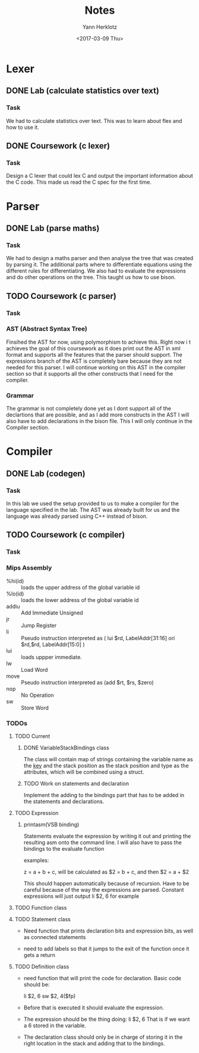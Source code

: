 #+TITLE: Notes
#+DATE: <2017-02-20 Mon>
#+AUTHOR: Yann Herklotz
#+EMAIL: ymherklotz@gmail.com
#+DESCRIPTION: These are notes about the Compiler project.
#+DATE: <2017-03-09 Thu>

* Lexer

** DONE Lab (calculate statistics over text)
   DEADLINE: <2017-01-31 Tue>

*** Task

    We had to calculate statistics over text. This was to learn about 
    flex and how to use it.


** DONE Coursework (c lexer)
   DEADLINE: <2017-02-07 Tue>

*** Task

    Design a C lexer that could lex C and output the important information 
    about the C code. This made us read the C spec for the first time.


* Parser

** DONE Lab (parse maths)
   DEADLINE: <2017-02-14 Tue>

*** Task

    We had to design a maths parser and then analyse the tree that was 
    created by parsing it. The additional parts where to differentiate 
    equations using the different rules for differentiating. We also had to 
    evaluate the expressions and do other operations on the tree. This taught 
    us how to use bison.


** TODO Coursework (c parser)
   DEADLINE: <2017-03-07 Tue>

*** Task

*** AST (Abstract Syntax Tree)
    
    Finsihed the AST for now, using polymorphism to achieve this. Right now i
    t achieves the goal of this coursework as it does print out the AST in xml 
    format and supports all the features that the parser should support. The 
    expressions branch of the AST is completely bare because they are not needed 
    for this parser. I will continue working on this AST in the compiler section 
    so that it supports all the other constructs that I need for the compiler.

*** Grammar

    The grammar is not completely done yet as I dont support all of the declartions 
    that are possible, and as I add more constructs in the AST I will also have to add 
    declarations in the bison file. This I will only continue in the Compiler section.


* Compiler

** DONE Lab (codegen)
   DEADLINE: <2017-02-28 Tue>

*** Task

    In this lab we used the setup provided to us to make a compiler for the language
    specified in the lab. The AST was already built for us and the language was already
    parsed using C++ instead of bison.

** TODO Coursework (c compiler)
   DEADLINE: <2017-03-28 Tue>

*** Task
    
*** Mips Assembly

    - %hi(id) :: loads the upper address of the global variable id
    - %lo(id) :: loads the lower address of the global variable id
    - addiu :: Add Immediate Unsigned
    - jr :: Jump Register
    - li :: Pseudo instruction interpreted as (	lui $rd, LabelAddr[31:16]
                                                ori $rd,$rd, LabelAddr[15:0] )
    - lui :: loads uppper immediate.
    - lw :: Load Word
    - move :: Pseudo instruction interpreted as (add $rt, $rs, $zero)
    - nop :: No Operation
    - sw :: Store Word
*** TODOs

**** TODO Current

***** DONE VariableStackBindings class

      The class will contain map of strings containing the variable name as the _key_ and the stack 
      position as the stack position and type as the attributes, which will be combined using a struct.

***** TODO Work on statements and declaration

      Implement the adding to the bindings part that has to be added in the statements and declarations.

**** TODO Expression

***** printasm(VSB binding)

     Statements evaluate the expression by writing it out and printing the resulting asm
     onto the command line. I will also have to pass the bindings to the evaluate function
       
     examples:
     
     z = a + b + c, will be calculated as $2 = b + c, and then $2 = a + $2
     
     This should happen automatically because of recursion.
     Have to be careful because of the way the expressions are parsed.
     Constant expressions will just output li    $2, 6 for example

**** TODO Function class

**** TODO Statement class

     - Need function that prints declaration bits and expression bits, as well as connected 
       statements

     - need to add labels so that it jumps to the exit of the function once it gets a return

**** TODO Definition class 

     - need function that will print the code for declaration. Basic code should be:
       
       li    $2, 6
       sw    $2, 4($fp)

     - Before that is executed it should evaluate the expression.

     - The expression should be the thing doing: li    $2, 6
       That is if we want a 6 stored in the variable.

     - The declaration class should only be in charge of storing it in the right location in
       the stack and adding that to the bindings.
       
       
